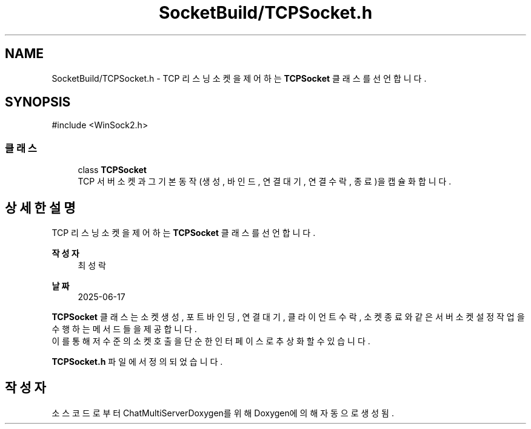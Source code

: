.TH "SocketBuild/TCPSocket.h" 3 "Version 1.0.0" "ChatMultiServerDoxygen" \" -*- nroff -*-
.ad l
.nh
.SH NAME
SocketBuild/TCPSocket.h \- TCP 리스닝 소켓을 제어하는 \fBTCPSocket\fP 클래스를 선언합니다\&.  

.SH SYNOPSIS
.br
.PP
\fR#include <WinSock2\&.h>\fP
.br

.SS "클래스"

.in +1c
.ti -1c
.RI "class \fBTCPSocket\fP"
.br
.RI "TCP 서버 소켓과 그 기본 동작(생성, 바인드, 연결 대기, 연결 수락, 종료)을 캡슐화합니다\&. "
.in -1c
.SH "상세한 설명"
.PP 
TCP 리스닝 소켓을 제어하는 \fBTCPSocket\fP 클래스를 선언합니다\&. 


.PP
\fB작성자\fP
.RS 4
최성락 
.RE
.PP
\fB날짜\fP
.RS 4
2025-06-17
.RE
.PP
\fBTCPSocket\fP 클래스는 소켓 생성, 포트 바인딩, 연결 대기, 클라이언트 수락, 소켓 종료와 같은 서버 소켓 설정 작업을 수행하는 메서드들을 제공합니다\&. 
.br
이를 통해 저수준의 소켓 호출을 단순한 인터페이스로 추상화할 수 있습니다\&. 
.PP
\fBTCPSocket\&.h\fP 파일에서 정의되었습니다\&.
.SH "작성자"
.PP 
소스 코드로부터 ChatMultiServerDoxygen를 위해 Doxygen에 의해 자동으로 생성됨\&.
